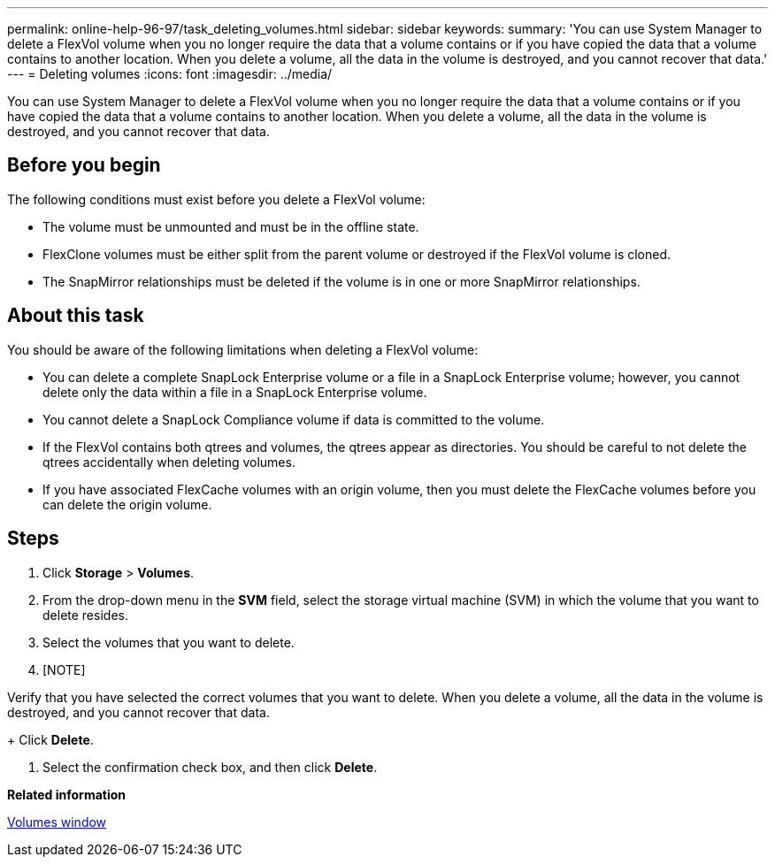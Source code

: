 ---
permalink: online-help-96-97/task_deleting_volumes.html
sidebar: sidebar
keywords: 
summary: 'You can use System Manager to delete a FlexVol volume when you no longer require the data that a volume contains or if you have copied the data that a volume contains to another location. When you delete a volume, all the data in the volume is destroyed, and you cannot recover that data.'
---
= Deleting volumes
:icons: font
:imagesdir: ../media/

[.lead]
You can use System Manager to delete a FlexVol volume when you no longer require the data that a volume contains or if you have copied the data that a volume contains to another location. When you delete a volume, all the data in the volume is destroyed, and you cannot recover that data.

== Before you begin

The following conditions must exist before you delete a FlexVol volume:

* The volume must be unmounted and must be in the offline state.
* FlexClone volumes must be either split from the parent volume or destroyed if the FlexVol volume is cloned.
* The SnapMirror relationships must be deleted if the volume is in one or more SnapMirror relationships.

== About this task

You should be aware of the following limitations when deleting a FlexVol volume:

* You can delete a complete SnapLock Enterprise volume or a file in a SnapLock Enterprise volume; however, you cannot delete only the data within a file in a SnapLock Enterprise volume.
* You cannot delete a SnapLock Compliance volume if data is committed to the volume.
* If the FlexVol contains both qtrees and volumes, the qtrees appear as directories. You should be careful to not delete the qtrees accidentally when deleting volumes.
* If you have associated FlexCache volumes with an origin volume, then you must delete the FlexCache volumes before you can delete the origin volume.

== Steps

. Click *Storage* > *Volumes*.
. From the drop-down menu in the *SVM* field, select the storage virtual machine (SVM) in which the volume that you want to delete resides.
. Select the volumes that you want to delete.
. [NOTE]
====
Verify that you have selected the correct volumes that you want to delete. When you delete a volume, all the data in the volume is destroyed, and you cannot recover that data.
====
+
Click *Delete*.

. Select the confirmation check box, and then click *Delete*.

*Related information*

xref:reference_volumes_window.adoc[Volumes window]
